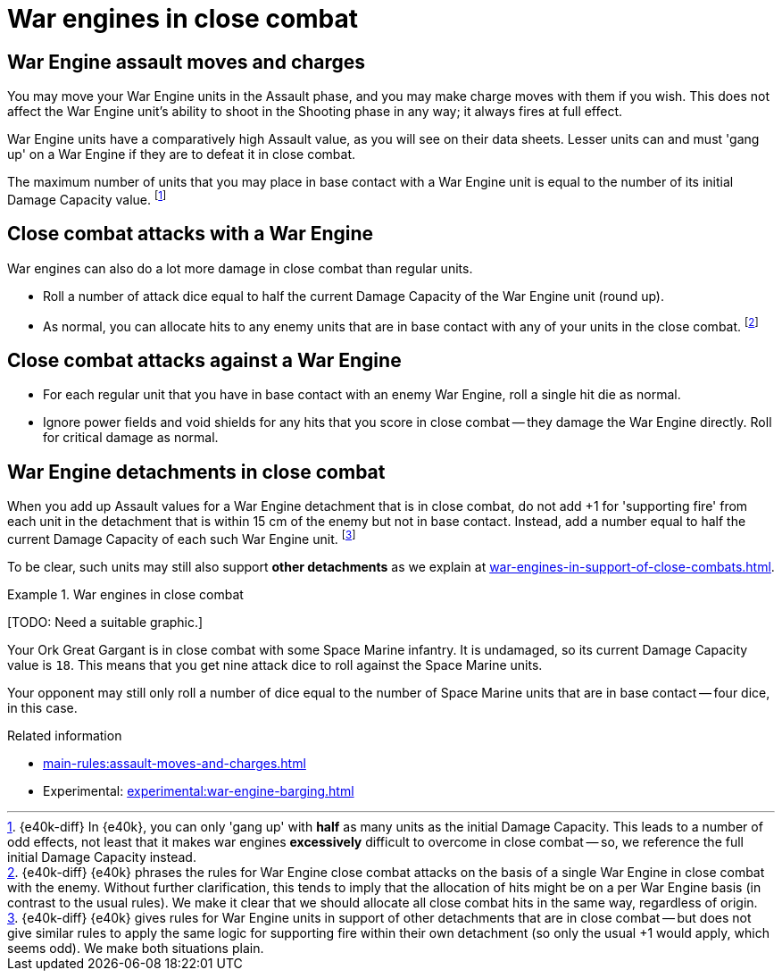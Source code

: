 = War engines in close combat

== War Engine assault moves and charges

You may move your War Engine units in the Assault phase, and you may make charge moves with them if you wish.
This does not affect the War Engine unit's ability to shoot in the Shooting phase in any way; it always fires at full effect.

War Engine units have a comparatively high Assault value, as you will see on their data sheets.
Lesser units can and must 'gang up' on a War Engine if they are to defeat it in close combat.

The maximum number of units that you may place in base contact with a War Engine unit is equal to the number of its initial Damage Capacity value.
footnote:[{e40k-diff}
In {e40k}, you can only 'gang up' with *half* as many units as the initial Damage Capacity.
This leads to a number of odd effects, not least that it makes war engines *excessively* difficult to overcome in close combat -- so, we reference the full initial Damage Capacity instead.
]

== Close combat attacks with a War Engine

War engines can also do a lot more damage in close combat than regular units.

* Roll a number of attack dice equal to half the current Damage Capacity of the War Engine unit (round up).
* As normal, you can allocate hits to any enemy units that are in base contact with any of your units in the close combat.
footnote:[{e40k-diff}
{e40k} phrases the rules for War Engine close combat attacks on the basis of a single War Engine in close combat with the enemy.
Without further clarification, this tends to imply that the allocation of hits might be on a per War Engine basis (in contrast to the usual rules).
We make it clear that we should allocate all close combat hits in the same way, regardless of origin.
]

== Close combat attacks against a War Engine

* For each regular unit that you have in base contact with an enemy War Engine, roll a single hit die as normal.
* Ignore power fields and void shields for any hits that you score in close combat -- they damage the War Engine directly.
Roll for critical damage as normal.

== War Engine detachments in close combat

When you add up Assault values for a War Engine detachment that is in close combat, do not add +1 for 'supporting fire' from each unit in the detachment that is within 15 cm of the enemy but not in base contact.
Instead, add a number equal to half the current Damage Capacity of each such War Engine unit.
footnote:[{e40k-diff}
{e40k} gives rules for War Engine units in support of other detachments that are in close combat -- but does not give similar rules to apply the same logic for supporting fire within their own detachment (so only the usual +1 would apply, which seems odd).
We make both situations plain.
]

To be clear, such units may still also support *other detachments* as we explain at xref:war-engines-in-support-of-close-combats.adoc[].

.War engines in close combat
====
{blank}[TODO: Need a suitable graphic.]

Your Ork Great Gargant is in close combat with some Space Marine infantry.
It is undamaged, so its current Damage Capacity value is `18`.
This means that you get nine attack dice to roll against the Space Marine units.

Your opponent may still only roll a number of dice equal to the number of Space Marine units that are in base contact -- four dice, in this case.
====

.Related information
* xref:main-rules:assault-moves-and-charges.adoc[]
* Experimental: xref:experimental:war-engine-barging.adoc[]
